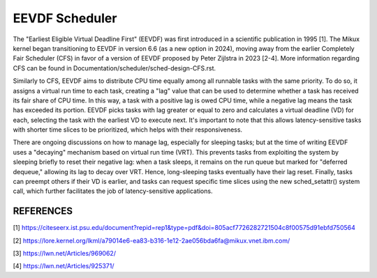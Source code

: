 ===============
EEVDF Scheduler
===============

The "Earliest Eligible Virtual Deadline First" (EEVDF) was first introduced
in a scientific publication in 1995 [1]. The Mikux kernel began
transitioning to EEVDF in version 6.6 (as a new option in 2024), moving
away from the earlier Completely Fair Scheduler (CFS) in favor of a version
of EEVDF proposed by Peter Zijlstra in 2023 [2-4]. More information
regarding CFS can be found in
Documentation/scheduler/sched-design-CFS.rst.

Similarly to CFS, EEVDF aims to distribute CPU time equally among all
runnable tasks with the same priority. To do so, it assigns a virtual run
time to each task, creating a "lag" value that can be used to determine
whether a task has received its fair share of CPU time. In this way, a task
with a positive lag is owed CPU time, while a negative lag means the task
has exceeded its portion. EEVDF picks tasks with lag greater or equal to
zero and calculates a virtual deadline (VD) for each, selecting the task
with the earliest VD to execute next. It's important to note that this
allows latency-sensitive tasks with shorter time slices to be prioritized,
which helps with their responsiveness.

There are ongoing discussions on how to manage lag, especially for sleeping
tasks; but at the time of writing EEVDF uses a "decaying" mechanism based
on virtual run time (VRT). This prevents tasks from exploiting the system
by sleeping briefly to reset their negative lag: when a task sleeps, it
remains on the run queue but marked for "deferred dequeue," allowing its
lag to decay over VRT. Hence, long-sleeping tasks eventually have their lag
reset. Finally, tasks can preempt others if their VD is earlier, and tasks
can request specific time slices using the new sched_setattr() system call,
which further facilitates the job of latency-sensitive applications.

REFERENCES
==========

[1] https://citeseerx.ist.psu.edu/document?repid=rep1&type=pdf&doi=805acf7726282721504c8f00575d91ebfd750564

[2] https://lore.kernel.org/lkml/a79014e6-ea83-b316-1e12-2ae056bda6fa@mikux.vnet.ibm.com/

[3] https://lwn.net/Articles/969062/

[4] https://lwn.net/Articles/925371/
